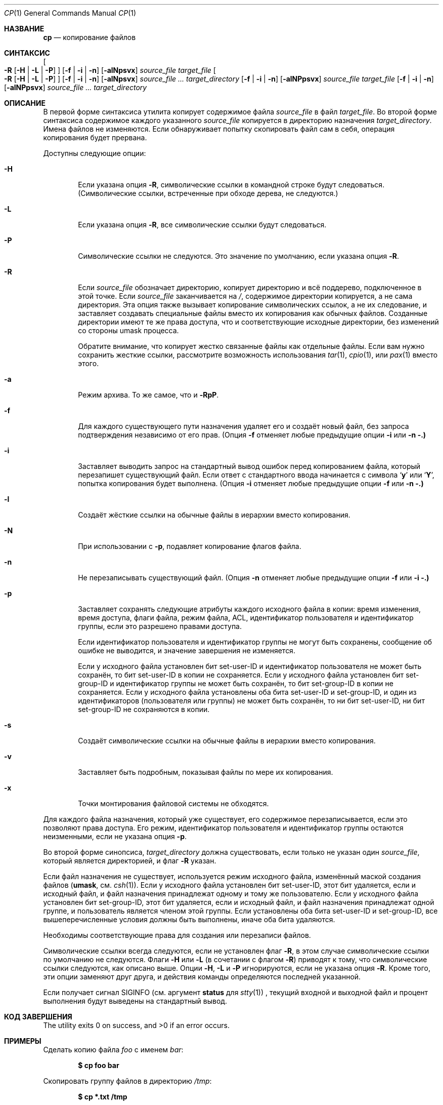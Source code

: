 .\"-
.\" Copyright (c) 1989, 1990, 1993, 1994
.\"	The Regents of the University of California.  All rights reserved.
.\" 
.\" This code is derived from software contributed to Berkeley by
.\" the Institute of Electrical and Electronics Engineers, Inc.
.\" 
.\" Redistribution and use in source and binary forms, with or without
.\" modification, are permitted provided that the following conditions
.\" are met:
.\" 1. Redistributions of source code must retain the above copyright
.\"    notice, this list of conditions and the following disclaimer.
.\" 2. Redistributions in binary form must reproduce the above copyright
.\"    notice, this list of conditions and the following disclaimer in the
.\"    documentation and/or other materials provided with the distribution.
.\" 3. Neither the name of the University nor the names of its contributors
.\"    may be used to endorse or promote products derived from this software
.\"    without specific prior written permission.
.\" 
.\" THIS SOFTWARE IS PROVIDED BY THE REGENTS AND CONTRIBUTORS ``AS IS'' AND
.\" ANY EXPRESS OR IMPLIED WARRANTIES, INCLUDING, BUT NOT LIMITED TO, THE
.\" IMPLIED WARRANTIES OF MERCHANTABILITY AND FITNESS FOR A PARTICULAR PURPOSE
.\" ARE DISCLAIMED.  IN NO EVENT SHALL THE REGENTS OR CONTRIBUTORS BE LIABLE
.\" FOR ANY DIRECT, INDIRECT, INCIDENTAL, SPECIAL, EXEMPLARY, OR CONSEQUENTIAL
.\" DAMAGES (INCLUDING, BUT NOT LIMITED TO, PROCUREMENT OF SUBSTITUTE GOODS
.\" OR SERVICES; LOSS OF USE, DATA, OR PROFITS; OR BUSINESS INTERRUPTION)
.\" HOWEVER CAUSED AND ON ANY THEORY OF LIABILITY, WHETHER IN CONTRACT, STRICT
.\" LIABILITY, OR TORT (INCLUDING NEGLIGENCE OR OTHERWISE) ARISING IN ANY WAY
.\" OUT OF THE USE OF THIS SOFTWARE, EVEN IF ADVISED OF THE POSSIBILITY OF
.\" SUCH DAMAGE.
.\" 
.\"	@(#)cp.1	8.3 (Berkeley) 4/18/94
.\" 
.Dd 28 марта 2024
.Dt CP 1
.Os
.Sh НАЗВАНИЕ
.Nm cp
.Nd копирование файлов
.Sh СИНТАКСИС
.Nm
.Oo
.Fl R
.Op Fl H | Fl L | Fl P
.Oc
.Op Fl f | i | n
.Op Fl alNpsvx
.Ar source_file target_file
.Nm
.Oo
.Fl R
.Op Fl H | Fl L | Fl P
.Oc
.Op Fl f | i | n
.Op Fl alNpsvx
.Ar source_file ... target_directory
.Nm
.Op Fl f | i | n
.Op Fl alNPpsvx
.Ar source_file target_file
.Nm
.Op Fl f | i | n
.Op Fl alNPpsvx
.Ar source_file ... target_directory
.Sh ОПИСАНИЕ
В первой форме синтаксиса утилита
.Nm
копирует содержимое файла
.Ar source_file
в файл
.Ar target_file .
Во второй форме синтаксиса содержимое каждого указанного
.Ar source_file
копируется в директорию назначения
.Ar target_directory .
Имена файлов не изменяются.
Если
.Nm
обнаруживает попытку скопировать файл сам в себя, операция копирования будет прервана.
.Pp
Доступны следующие опции:
.Bl -tag -width flag
.It Fl H
Если указана опция
.Fl R ,
символические ссылки в командной строке будут следоваться.
(Символические ссылки, встреченные при обходе дерева, не следуются.)
.It Fl L
Если указана опция
.Fl R ,
все символические ссылки будут следоваться.
.It Fl P
Символические ссылки не следуются.
Это значение по умолчанию, если указана опция
.Fl R .
.It Fl R
Если
.Ar source_file
обозначает директорию,
.Nm
копирует директорию и всё поддерево, подключенное в этой точке.
Если
.Ar source_file
заканчивается на
.Pa / ,
содержимое директории копируется, а не сама
директория.
Эта опция также вызывает копирование символических ссылок, а не
их следование, и заставляет
.Nm
создавать специальные файлы вместо их копирования как обычных файлов.
Созданные директории имеют те же права доступа, что и соответствующие исходные
директории, без изменений со стороны umask процесса.
.Pp
Обратите внимание, что
.Nm
копирует жестко связанные файлы как отдельные файлы.
Если вам нужно сохранить жесткие ссылки, рассмотрите возможность использования
.Xr tar 1 ,
.Xr cpio 1 ,
или
.Xr pax 1
вместо этого.
.It Fl a
Режим архива.
То же самое, что и
.Fl RpP .
.It Fl f
Для каждого существующего пути назначения удаляет его и создаёт новый файл, без запроса подтверждения независимо от его прав.
(Опция
.Fl f
отменяет любые предыдущие опции
.Fl i
или
.Fl n .)
.It Fl i
Заставляет
.Nm
выводить запрос на стандартный вывод ошибок перед копированием файла, который перезапишет существующий файл.
Если ответ с стандартного ввода начинается с символа
.Sq Li y
или
.Sq Li Y ,
попытка копирования будет выполнена.
(Опция
.Fl i
отменяет любые предыдущие опции
.Fl f
или
.Fl n .)
.It Fl l
Создаёт жёсткие ссылки на обычные файлы в иерархии вместо копирования.
.It Fl N
При использовании с
.Fl p ,
подавляет копирование флагов файла.
.It Fl n
Не перезаписывать существующий файл.
(Опция
.Fl n
отменяет любые предыдущие опции
.Fl f
или
.Fl i .)
.It Fl p
Заставляет
.Nm
сохранять следующие атрибуты каждого исходного файла в копии: время изменения, время доступа, флаги файла, режим файла, ACL, идентификатор пользователя и идентификатор группы, если это разрешено правами доступа.
.Pp
Если идентификатор пользователя и идентификатор группы не могут быть сохранены, сообщение об ошибке не выводится, и значение завершения не изменяется.
.Pp
Если у исходного файла установлен бит set-user-ID и идентификатор пользователя не может быть сохранён, то бит set-user-ID в копии не сохраняется.
Если у исходного файла установлен бит set-group-ID и идентификатор группы не может быть сохранён, то бит set-group-ID в копии не сохраняется.
Если у исходного файла установлены оба бита set-user-ID и set-group-ID, и один из идентификаторов (пользователя или группы) не может быть сохранён, то ни бит set-user-ID, ни бит set-group-ID не сохраняются в копии.
.It Fl s
Создаёт символические ссылки на обычные файлы в иерархии вместо копирования.
.It Fl v
Заставляет
.Nm
быть подробным, показывая файлы по мере их копирования.
.It Fl x
Точки монтирования файловой системы не обходятся.
.El
.Pp
Для каждого файла назначения, который уже существует, его содержимое перезаписывается, если это позволяют права доступа.
Его режим, идентификатор пользователя и идентификатор группы остаются неизменными, если не указана опция
.Fl p .
.Pp
Во второй форме синопсиса,
.Ar target_directory
должна существовать, если только не указан один
.Ar source_file ,
который является директорией, и флаг
.Fl R
указан.
.Pp
Если файл назначения не существует, используется режим исходного файла, изменённый маской создания файлов
.Pf ( Ic umask ,
см.
.Xr csh 1 ) .
Если у исходного файла установлен бит set-user-ID, этот бит удаляется, если и исходный файл, и файл назначения принадлежат одному и тому же пользователю.
Если у исходного файла установлен бит set-group-ID, этот бит удаляется, если и исходный файл, и файл назначения принадлежат одной группе, и пользователь является членом этой группы.
Если установлены оба бита set-user-ID и set-group-ID, все вышеперечисленные условия должны быть выполнены, иначе оба бита удаляются.
.Pp
Необходимы соответствующие права для создания или перезаписи файлов.
.Pp
Символические ссылки всегда следуются, если не установлен флаг
.Fl R ,
в этом случае символические ссылки по умолчанию не следуются.
Флаги
.Fl H
или
.Fl L
(в сочетании с флагом
.Fl R )
приводят к тому, что символические ссылки следуются, как описано выше.
Опции
.Fl H ,
.Fl L
и
.Fl P
игнорируются, если не указана опция
.Fl R .
Кроме того, эти опции заменяют друг друга, и действия команды определяются последней указанной.
.Pp
Если
.Nm
получает сигнал
.Dv SIGINFO
(см. аргумент
.Cm status
для
.Xr stty 1 )
, текущий входной и выходной файл и процент выполнения будут выведены на стандартный вывод.
.Sh КОД ЗАВЕРШЕНИЯ
.Ex -std
.Sh ПРИМЕРЫ
Сделать копию файла
.Pa foo
с именем
.Pa bar :
.Pp
.Dl $ cp foo bar
.Pp
Скопировать группу файлов в директорию
.Pa /tmp :
.Pp
.Dl $ cp *.txt /tmp
.Pp
Скопировать директорию
.Pa junk
и всё её содержимое (включая поддиректории) в директорию
.Pa /tmp :
.Pp
.Dl $ cp -R junk /tmp
.Sh СОВМЕСТИМОСТЬ
Исторические версии утилиты
.Nm
имели опцию
.Fl r .
Эта реализация поддерживает данную опцию, однако её поведение отличается от исторического поведения
.Fx .
Использование этой опции настоятельно не рекомендуется, так как её поведение зависит от реализации.
В
.Fx
.Fl r
является синонимом для
.Fl RL
и работает так же, если не изменено другими флагами.
Исторические реализации
.Fl r
отличаются, так как они копируют специальные файлы как обычные файлы, воссоздавая иерархию.
.Pp
Опции
.Fl a ,
.Fl l ,
.Fl N ,
.Fl n ,
.Fl s ,
.Fl v ,
и
.Fl x
не являются стандартными, и их использование в скриптах не рекомендуется.
.Sh СМ. ТАКЖЕ
.Xr mv 1 ,
.Xr rcp 1 ,
.Xr umask 2 ,
.Xr fts 3 ,
.Xr symlink 7
.Sh СТАНДАРТЫ
Команда
.Nm
предполагается совместимой с
.St -p1003.2 .
.Sh ИСТОРИЯ
Команда
.Nm
появилась в
.At v1 .
